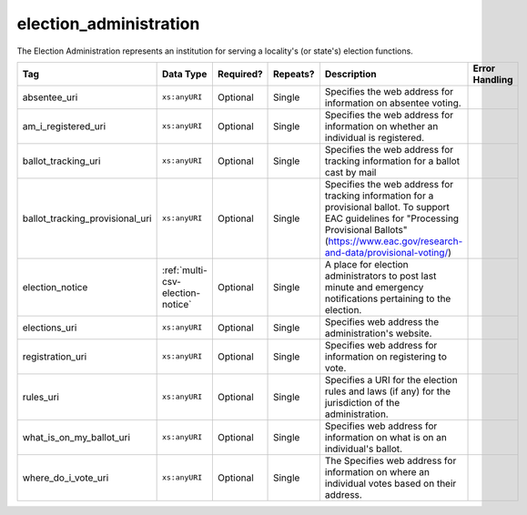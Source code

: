 .. This file is auto-generated.  Do not edit it by hand!

.. _multi-csv-election-administration:

election_administration
=======================

The Election Administration represents an institution for serving a locality's (or state's) election
functions.

+---------------------------------+----------------------------------+--------------+--------------+-------------------------------------------------------------+------------------------------------------+
| Tag                             | Data Type                        | Required?    | Repeats?     | Description                                                 | Error Handling                           |
+=================================+==================================+==============+==============+=============================================================+==========================================+
| absentee_uri                    | ``xs:anyURI``                    | Optional     | Single       | Specifies the web address for information on absentee       |                                          |
|                                 |                                  |              |              | voting.                                                     |                                          |
+---------------------------------+----------------------------------+--------------+--------------+-------------------------------------------------------------+------------------------------------------+
| am_i_registered_uri             | ``xs:anyURI``                    | Optional     | Single       | Specifies the web address for information on whether an     |                                          |
|                                 |                                  |              |              | individual is registered.                                   |                                          |
+---------------------------------+----------------------------------+--------------+--------------+-------------------------------------------------------------+------------------------------------------+
| ballot_tracking_uri             | ``xs:anyURI``                    | Optional     | Single       | Specifies the web address for tracking information for a    |                                          |
|                                 |                                  |              |              | ballot cast by mail                                         |                                          |
+---------------------------------+----------------------------------+--------------+--------------+-------------------------------------------------------------+------------------------------------------+
| ballot_tracking_provisional_uri | ``xs:anyURI``                    | Optional     | Single       | Specifies the web address for tracking information for a    |                                          |
|                                 |                                  |              |              | provisional ballot. To support EAC guidelines for           |                                          |
|                                 |                                  |              |              | "Processing Provisional Ballots"                            |                                          |
|                                 |                                  |              |              | (https://www.eac.gov/research-and-data/provisional-voting/) |                                          |
+---------------------------------+----------------------------------+--------------+--------------+-------------------------------------------------------------+------------------------------------------+
| election_notice                 | :ref:`multi-csv-election-notice` | Optional     | Single       | A place for election administrators to post last minute and |                                          |
|                                 |                                  |              |              | emergency notifications pertaining to the election.         |                                          |
+---------------------------------+----------------------------------+--------------+--------------+-------------------------------------------------------------+------------------------------------------+
| elections_uri                   | ``xs:anyURI``                    | Optional     | Single       | Specifies web address the administration's website.         |                                          |
+---------------------------------+----------------------------------+--------------+--------------+-------------------------------------------------------------+------------------------------------------+
| registration_uri                | ``xs:anyURI``                    | Optional     | Single       | Specifies web address for information on registering to     |                                          |
|                                 |                                  |              |              | vote.                                                       |                                          |
+---------------------------------+----------------------------------+--------------+--------------+-------------------------------------------------------------+------------------------------------------+
| rules_uri                       | ``xs:anyURI``                    | Optional     | Single       | Specifies a URI for the election rules and laws (if any)    |                                          |
|                                 |                                  |              |              | for the jurisdiction of the administration.                 |                                          |
+---------------------------------+----------------------------------+--------------+--------------+-------------------------------------------------------------+------------------------------------------+
| what_is_on_my_ballot_uri        | ``xs:anyURI``                    | Optional     | Single       | Specifies web address for information on what is on an      |                                          |
|                                 |                                  |              |              | individual's ballot.                                        |                                          |
+---------------------------------+----------------------------------+--------------+--------------+-------------------------------------------------------------+------------------------------------------+
| where_do_i_vote_uri             | ``xs:anyURI``                    | Optional     | Single       | The Specifies web address for information on where an       |                                          |
|                                 |                                  |              |              | individual votes based on their address.                    |                                          |
+---------------------------------+----------------------------------+--------------+--------------+-------------------------------------------------------------+------------------------------------------+

.. code-block:: csv-table
   :linenos:

    id,absentee_uri,am_i_registered_uri,ballot_tracking_uri,ballot_tracking_provisional_uri,election_notice_text,election_notice_uri,elections_uri,registration_uri,rules_uri,what_is_on_my_ballot_uri,where_do_i_vote_uri
    ea123,https://example.com/absentee,https://example.com/am-i-registered,https://www.vote.virginia.gov/,https://www.vote.virginia.gov/,This is an emergency notification for this election.,https://www.yadayada.gov,https://example.com/elections,https://example.com/registration,https://example.com/rules,https://example.com/what-is-on-my-ballot,https://example.com/where-do-i-vote
    ea345,https://example.com/absentee2,https://example.com/am-i-registered2,https://example.com/elections2,https://example.com/registration2,,,https://example.com/rules2,https://example.com/what-is-on-my-ballot2,https://example.com/where-do-i-vote2
    ea625,https://example.com/absentee3,https://example.com/am-i-registered3,https://example.com/elections3,https://example.com/registration3,This is an emergency notification for this election.,,https://example.com/rules3,https://example.com/what-is-on-my-ballot3,https://example.com/where-do-i-vote3
